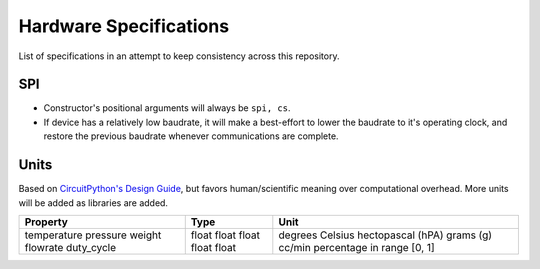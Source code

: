 .. _hardware_spec:

Hardware Specifications
=======================
List of specifications in an attempt to keep consistency across this repository.

SPI
^^^

* Constructor's positional arguments will always be ``spi, cs``.

* If device has a relatively low baudrate, it will make
  a best-effort to lower the baudrate to it's operating
  clock, and restore the previous baudrate whenever
  communications are complete.

Units
^^^^^
Based on `CircuitPython's Design Guide`_, but favors human/scientific meaning over computational overhead. More units will be added as libraries are added.


+--------------+-------+-----------------------------+
| Property     | Type  | Unit                        |
+==============+=======+=============================+
| temperature  | float | degrees Celsius             |
| pressure     | float | hectopascal (hPA)           |
| weight       | float | grams (g)                   |
| flowrate     | float | cc/min                      |
| duty_cycle   | float | percentage in range [0, 1]  |
+--------------+-------+-----------------------------+


.. _CircuitPython's Design Guide: https://docs.circuitpython.org/en/7.2.x/docs/design_guide.html#sensor-properties-and-units
